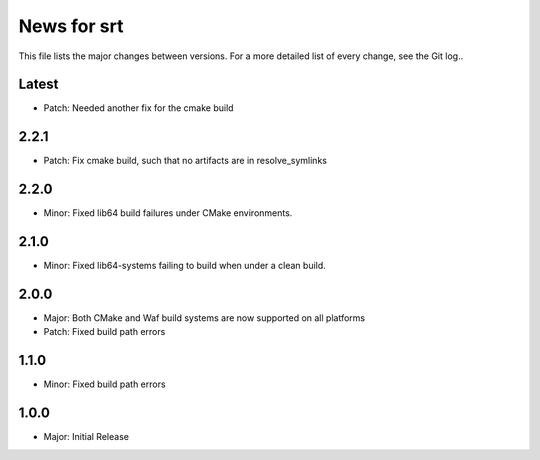 News for srt
============

This file lists the major changes between versions. For a more detailed list of
every change, see the Git log..

Latest
------
* Patch: Needed another fix for the cmake build

2.2.1
-----
* Patch: Fix cmake build, such that no artifacts are in resolve_symlinks

2.2.0
-----
* Minor: Fixed lib64 build failures under CMake environments.

2.1.0
-----
* Minor: Fixed lib64-systems failing to build when under a clean build.

2.0.0
-----
* Major: Both CMake and Waf build systems are now supported on all platforms
* Patch: Fixed build path errors

1.1.0
-----
* Minor: Fixed build path errors

1.0.0
-----
* Major: Initial Release
